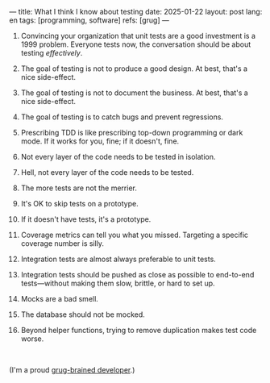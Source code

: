---
title: What I think I know about testing
date: 2025-01-22
layout: post
lang: en
tags: [programming, software]
refs: [grug]
---
#+OPTIONS: toc:nil num:nil
#+LANGUAGE: en

1. Convincing your organization that unit tests are a good investment is a 1999 problem. Everyone tests now, the conversation should be about testing /effectively/.
2. The goal of testing is not to produce a good design. At best, that's a nice side-effect.
3. The goal of testing is not to document the business. At best, that's a nice side-effect.
4. The goal of testing is to catch bugs and prevent regressions.
5. Prescribing TDD is like prescribing top-down programming or dark mode. If it works for you, fine; if it doesn't, fine.
6. Not every layer of the code needs to be tested in isolation.
7. Hell, not every layer of the code needs to be tested.
8. The more tests are not the merrier.
9. It's OK to skip tests on a prototype.
10. If it doesn't have tests, it's a prototype.
11. Coverage metrics can tell you what you missed. Targeting a specific coverage number is silly.
12. Integration tests are almost always preferable to unit tests.
13. Integration tests should be pushed as close as possible to end-to-end tests---without making them slow, brittle, or hard to set up.
14. Mocks are a bad smell.
15. The database should not be mocked.
16. Beyond helper functions, trying to remove duplication makes test code worse.

    #+begin_export html
    <br/>
    #+end_export

(I'm a proud [[https://grugbrain.dev/#grug-on-testing][grug-brained developer]].)
